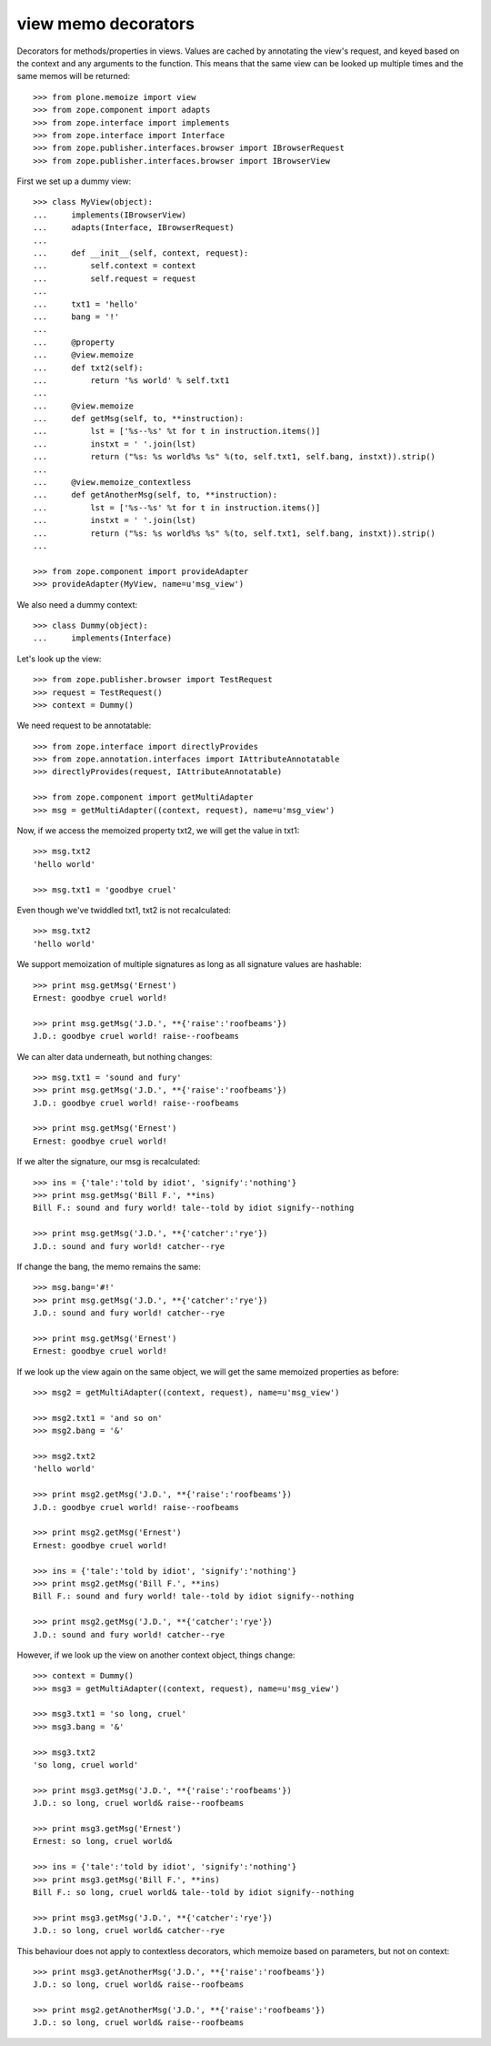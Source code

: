 =====================
 view memo decorators
=====================

Decorators for methods/properties in views. Values are cached by annotating
the view's request, and keyed based on the context and any arguments to the
function. This means that the same view can be looked up multiple times and
the same memos will be returned::

    >>> from plone.memoize import view
    >>> from zope.component import adapts
    >>> from zope.interface import implements
    >>> from zope.interface import Interface
    >>> from zope.publisher.interfaces.browser import IBrowserRequest
    >>> from zope.publisher.interfaces.browser import IBrowserView

First we set up a dummy view::

    >>> class MyView(object):
    ...     implements(IBrowserView)
    ...     adapts(Interface, IBrowserRequest)
    ...
    ...     def __init__(self, context, request):
    ...         self.context = context
    ...         self.request = request
    ...
    ...     txt1 = 'hello'
    ...     bang = '!'
    ...
    ...     @property
    ...     @view.memoize
    ...     def txt2(self):
    ...         return '%s world' % self.txt1
    ...
    ...     @view.memoize
    ...     def getMsg(self, to, **instruction):
    ...         lst = ['%s--%s' %t for t in instruction.items()]
    ...         instxt = ' '.join(lst)
    ...         return ("%s: %s world%s %s" %(to, self.txt1, self.bang, instxt)).strip()
    ...
    ...     @view.memoize_contextless
    ...     def getAnotherMsg(self, to, **instruction):
    ...         lst = ['%s--%s' %t for t in instruction.items()]
    ...         instxt = ' '.join(lst)
    ...         return ("%s: %s world%s %s" %(to, self.txt1, self.bang, instxt)).strip()
    ...

    >>> from zope.component import provideAdapter
    >>> provideAdapter(MyView, name=u'msg_view')

We also need a dummy context::

    >>> class Dummy(object):
    ...     implements(Interface)

Let's look up the view::

    >>> from zope.publisher.browser import TestRequest
    >>> request = TestRequest()
    >>> context = Dummy()

We need request to be annotatable::

    >>> from zope.interface import directlyProvides
    >>> from zope.annotation.interfaces import IAttributeAnnotatable
    >>> directlyProvides(request, IAttributeAnnotatable)

    >>> from zope.component import getMultiAdapter
    >>> msg = getMultiAdapter((context, request), name=u'msg_view')

Now, if we access the memoized property txt2, we will get the value in
txt1::

    >>> msg.txt2
    'hello world'

    >>> msg.txt1 = 'goodbye cruel'

Even though we've twiddled txt1, txt2 is not recalculated::

    >>> msg.txt2
    'hello world'

We support memoization of multiple signatures as long as all
signature values are hashable::

    >>> print msg.getMsg('Ernest')
    Ernest: goodbye cruel world!

    >>> print msg.getMsg('J.D.', **{'raise':'roofbeams'})
    J.D.: goodbye cruel world! raise--roofbeams

We can alter data underneath, but nothing changes::

    >>> msg.txt1 = 'sound and fury'
    >>> print msg.getMsg('J.D.', **{'raise':'roofbeams'})
    J.D.: goodbye cruel world! raise--roofbeams

    >>> print msg.getMsg('Ernest')
    Ernest: goodbye cruel world!

If we alter the signature, our msg is recalculated::

    >>> ins = {'tale':'told by idiot', 'signify':'nothing'}
    >>> print msg.getMsg('Bill F.', **ins)
    Bill F.: sound and fury world! tale--told by idiot signify--nothing

    >>> print msg.getMsg('J.D.', **{'catcher':'rye'})
    J.D.: sound and fury world! catcher--rye

If change the bang, the memo remains the same::

    >>> msg.bang='#!'
    >>> print msg.getMsg('J.D.', **{'catcher':'rye'})
    J.D.: sound and fury world! catcher--rye

    >>> print msg.getMsg('Ernest')
    Ernest: goodbye cruel world!

If we look up the view again on the same object, we will get the same
memoized properties as before::

    >>> msg2 = getMultiAdapter((context, request), name=u'msg_view')

    >>> msg2.txt1 = 'and so on'
    >>> msg2.bang = '&'

    >>> msg2.txt2
    'hello world'

    >>> print msg2.getMsg('J.D.', **{'raise':'roofbeams'})
    J.D.: goodbye cruel world! raise--roofbeams

    >>> print msg2.getMsg('Ernest')
    Ernest: goodbye cruel world!

    >>> ins = {'tale':'told by idiot', 'signify':'nothing'}
    >>> print msg2.getMsg('Bill F.', **ins)
    Bill F.: sound and fury world! tale--told by idiot signify--nothing

    >>> print msg2.getMsg('J.D.', **{'catcher':'rye'})
    J.D.: sound and fury world! catcher--rye

However, if we look up the view on another context object, things change::

    >>> context = Dummy()
    >>> msg3 = getMultiAdapter((context, request), name=u'msg_view')

    >>> msg3.txt1 = 'so long, cruel'
    >>> msg3.bang = '&'

    >>> msg3.txt2
    'so long, cruel world'

    >>> print msg3.getMsg('J.D.', **{'raise':'roofbeams'})
    J.D.: so long, cruel world& raise--roofbeams

    >>> print msg3.getMsg('Ernest')
    Ernest: so long, cruel world&

    >>> ins = {'tale':'told by idiot', 'signify':'nothing'}
    >>> print msg3.getMsg('Bill F.', **ins)
    Bill F.: so long, cruel world& tale--told by idiot signify--nothing

    >>> print msg3.getMsg('J.D.', **{'catcher':'rye'})
    J.D.: so long, cruel world& catcher--rye

This behaviour does not apply to contextless decorators, which memoize
based on parameters, but not on context::

    >>> print msg3.getAnotherMsg('J.D.', **{'raise':'roofbeams'})
    J.D.: so long, cruel world& raise--roofbeams

    >>> print msg2.getAnotherMsg('J.D.', **{'raise':'roofbeams'})
    J.D.: so long, cruel world& raise--roofbeams
